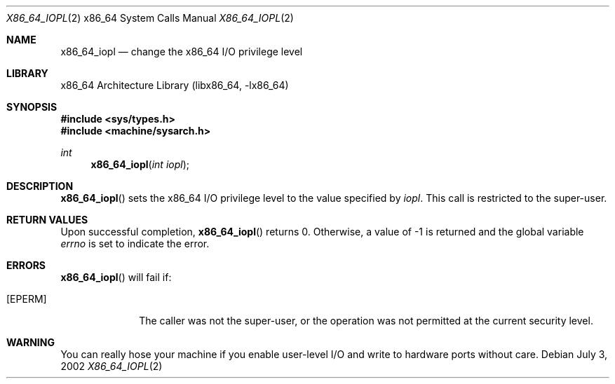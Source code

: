 .\"	$NetBSD: x86_64_iopl.2,v 1.4 2003/04/16 13:34:35 wiz Exp $
.\"
.\" Copyright (c) 1996 The NetBSD Foundation, Inc.
.\" All rights reserved.
.\"
.\" This code is derived from software contributed to The NetBSD Foundation
.\" by John T. Kohl and Charles M. Hannum.
.\"
.\" Redistribution and use in source and binary forms, with or without
.\" modification, are permitted provided that the following conditions
.\" are met:
.\" 1. Redistributions of source code must retain the above copyright
.\"    notice, this list of conditions and the following disclaimer.
.\" 2. Redistributions in binary form must reproduce the above copyright
.\"    notice, this list of conditions and the following disclaimer in the
.\"    documentation and/or other materials provided with the distribution.
.\"
.\" THIS SOFTWARE IS PROVIDED BY THE NETBSD FOUNDATION, INC. AND CONTRIBUTORS
.\" ``AS IS'' AND ANY EXPRESS OR IMPLIED WARRANTIES, INCLUDING, BUT NOT LIMITED
.\" TO, THE IMPLIED WARRANTIES OF MERCHANTABILITY AND FITNESS FOR A PARTICULAR
.\" PURPOSE ARE DISCLAIMED.  IN NO EVENT SHALL THE FOUNDATION OR CONTRIBUTORS
.\" BE LIABLE FOR ANY DIRECT, INDIRECT, INCIDENTAL, SPECIAL, EXEMPLARY, OR
.\" CONSEQUENTIAL DAMAGES (INCLUDING, BUT NOT LIMITED TO, PROCUREMENT OF
.\" SUBSTITUTE GOODS OR SERVICES; LOSS OF USE, DATA, OR PROFITS; OR BUSINESS
.\" INTERRUPTION) HOWEVER CAUSED AND ON ANY THEORY OF LIABILITY, WHETHER IN
.\" CONTRACT, STRICT LIABILITY, OR TORT (INCLUDING NEGLIGENCE OR OTHERWISE)
.\" ARISING IN ANY WAY OUT OF THE USE OF THIS SOFTWARE, EVEN IF ADVISED OF THE
.\" POSSIBILITY OF SUCH DAMAGE.
.\"
.Dd July 3, 2002
.Dt X86_64_IOPL 2 x86_64
.Os
.Sh NAME
.Nm x86_64_iopl
.Nd change the x86_64 I/O privilege level
.Sh LIBRARY
.Lb libx86_64
.Sh SYNOPSIS
.In sys/types.h
.In machine/sysarch.h
.Ft int
.Fn x86_64_iopl "int iopl"
.Sh DESCRIPTION
.Fn x86_64_iopl
sets the x86_64 I/O privilege level to the value specified by
.Ar iopl .
This call is restricted to the super-user.
.Sh RETURN VALUES
Upon successful completion,
.Fn x86_64_iopl
returns 0.
Otherwise, a value of \-1 is returned and the global
variable
.Va errno
is set to indicate the error.
.Sh ERRORS
.Fn x86_64_iopl
will fail if:
.Bl -tag -width [EINVAL]
.It Bq Er EPERM
The caller was not the super-user, or the operation was not permitted at the
current security level.
.El
.Sh WARNING
You can really hose your machine if you enable user-level I/O and
write to hardware ports without care.
